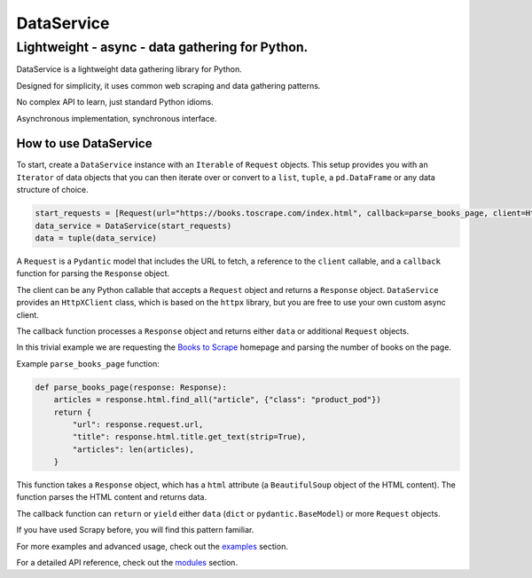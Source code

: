 DataService
===========

Lightweight - async - data gathering for Python.
____________________________________________________________________________________
DataService is a lightweight data gathering library for Python.

Designed for simplicity, it uses common web scraping and data gathering patterns.

No complex API to learn, just standard Python idioms.

Asynchronous implementation, synchronous interface.

How to use DataService
-------

To start, create a ``DataService`` instance with an ``Iterable`` of ``Request`` objects. This setup provides you with an ``Iterator`` of data objects that you can then iterate over or convert to a ``list``, ``tuple``, a ``pd.DataFrame`` or any data structure of choice.

.. code-block:: python

    start_requests = [Request(url="https://books.toscrape.com/index.html", callback=parse_books_page, client=HttpXClient())]
    data_service = DataService(start_requests)
    data = tuple(data_service)

A ``Request`` is a ``Pydantic`` model that includes the URL to fetch, a reference to the ``client`` callable, and a ``callback`` function for parsing the ``Response`` object.

The client can be any Python callable that accepts a ``Request`` object and returns a ``Response`` object. ``DataService`` provides an ``HttpXClient`` class, which is based on the ``httpx`` library, but you are free to use your own custom async client.

The callback function processes a ``Response`` object and returns either ``data`` or additional ``Request`` objects.

In this trivial example we are requesting the `Books to Scrape <https://books.toscrape.com/index.html>`_ homepage and parsing the number of books on the page.

Example ``parse_books_page`` function:

.. code-block:: python

    def parse_books_page(response: Response):
        articles = response.html.find_all("article", {"class": "product_pod"})
        return {
            "url": response.request.url,
            "title": response.html.title.get_text(strip=True),
            "articles": len(articles),
        }

This function takes a ``Response`` object, which has a ``html`` attribute (a ``BeautifulSoup`` object of the HTML content). The function parses the HTML content and returns data.

The callback function can ``return`` or ``yield`` either ``data`` (``dict`` or ``pydantic.BaseModel``) or more ``Request`` objects.

If you have used Scrapy before, you will find this pattern familiar.

For more examples and advanced usage, check out the `examples <https://dataservice.readthedocs.io/en/latest/examples.html>`_ section.

For a detailed API reference, check out the `modules <https://dataservice.readthedocs.io/en/latest/modules.html>`_  section.
